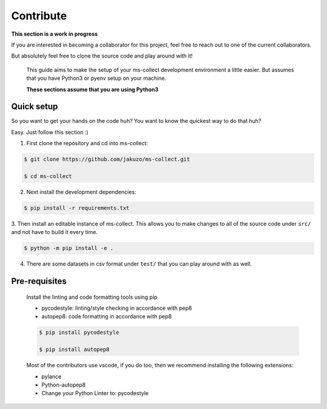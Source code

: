 Contribute
===========

**This section is a work in progress**

If you are interested in becoming a collaborator for this project, feel free
to reach out to one of the current collaborators. 

But absolutely feel free to clone the source code and play around with it!

    This guide aims to make the setup of your ms-collect development environment a little easier.
    But assumes that you have Python3 or pyenv setup on your machine.

    **These sections assume that you are using Python3**

Quick setup
-------------

So you want to get your hands on the code huh? You want to know the quickest way to do that huh?

Easy. Just follow this section :)

1. First clone the repository and cd into ms-collect:

.. code-block:: console

    $ git clone https://github.com/jakuzo/ms-collect.git

    $ cd ms-collect

2. Next install the development dependencies:

.. code-block:: console

    $ pip install -r requirements.txt

3. Then install an editable instance of ms-collect. This allows you to make changes to all
of the source code under ``src/`` and not have to build it every time.

.. code-block:: console

    $ python -m pip install -e .

4. There are some datasets in csv format under ``test/`` that you can play around with as well. 


Pre-requisites
---------------

    Install the linting and code formatting tools using pip

    - pycodestyle: linting/style checking in accordance with pep8
    - autopep8: code formatting in accordance with pep8

    .. code-block:: console

        $ pip install pycodestyle

        $ pip install autopep8
    
    Most of the contributors use vscode, if you do too, then we recommend installing
    the following extensions:

    - pylance

    - Python-autopep8

    - Change your Python Linter to: pycodestyle

